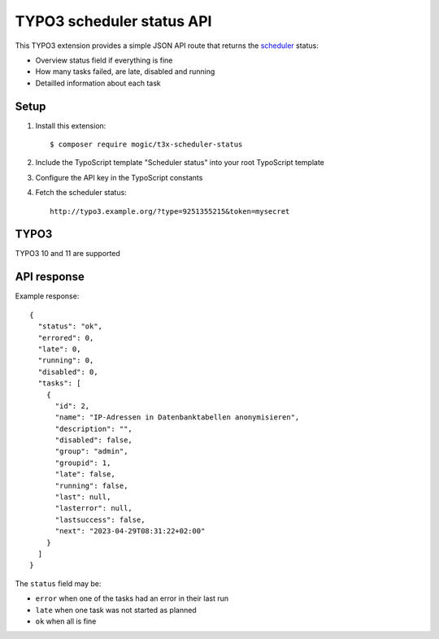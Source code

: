 TYPO3 scheduler status API
==========================

This TYPO3 extension provides a simple JSON API route that
returns the `scheduler`__ status:

- Overview status field if everything is fine
- How many tasks failed, are late, disabled and running
- Detailled information about each task


__ https://docs.typo3.org/c/typo3/cms-scheduler/11.5/en-us/Index.html


Setup
-----
1. Install this extension::

     $ composer require mogic/t3x-scheduler-status
2. Include the TypoScript template "Scheduler status" into your root
   TypoScript template
3. Configure the API key in the TypoScript constants
4. Fetch the scheduler status::

     http://typo3.example.org/?type=9251355215&token=mysecret


TYPO3
-----
TYPO3 10 and 11 are supported


API response
------------
Example response::

  {
    "status": "ok",
    "errored": 0,
    "late": 0,
    "running": 0,
    "disabled": 0,
    "tasks": [
      {
        "id": 2,
        "name": "IP-Adressen in Datenbanktabellen anonymisieren",
        "description": "",
        "disabled": false,
        "group": "admin",
        "groupid": 1,
        "late": false,
        "running": false,
        "last": null,
        "lasterror": null,
        "lastsuccess": false,
        "next": "2023-04-29T08:31:22+02:00"
      }
    ]
  }

The ``status`` field may be:

- ``error`` when one of the tasks had an error in their last run
- ``late`` when one task was not started as planned
- ``ok`` when all is fine
